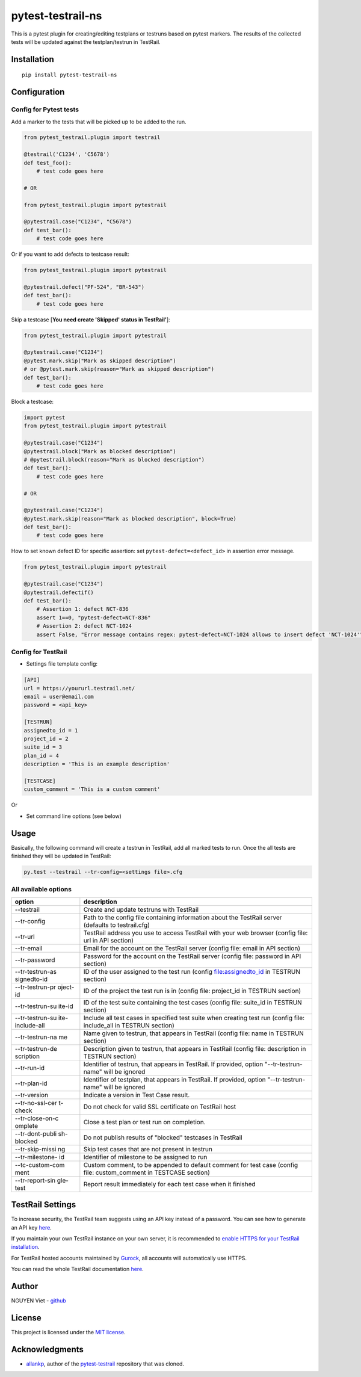 pytest-testrail-ns
===================

|PyPI version| |Downloads| |MIT license| |pytest|

This is a pytest plugin for creating/editing testplans or testruns based
on pytest markers. The results of the collected tests will be updated
against the testplan/testrun in TestRail.

Installation
------------

::

    pip install pytest-testrail-ns

Configuration
-------------

Config for Pytest tests
~~~~~~~~~~~~~~~~~~~~~~~

Add a marker to the tests that will be picked up to be added to the run.

.. code:: python

        from pytest_testrail.plugin import testrail

        @testrail('C1234', 'C5678')
        def test_foo():
            # test code goes here

        # OR    

        from pytest_testrail.plugin import pytestrail

        @pytestrail.case("C1234", "C5678")
        def test_bar():
            # test code goes here

Or if you want to add defects to testcase result:

.. code:: python


        from pytest_testrail.plugin import pytestrail

        @pytestrail.defect("PF-524", "BR-543")
        def test_bar():
            # test code goes here

Skip a testcase [**You need create 'Skipped' status in TestRail'**]:

.. code:: python


        from pytest_testrail.plugin import pytestrail

        @pytestrail.case("C1234")
        @pytest.mark.skip("Mark as skipped description") 
        # or @pytest.mark.skip(reason="Mark as skipped description")
        def test_bar():
            # test code goes here

Block a testcase:

.. code:: python

        
        import pytest
        from pytest_testrail.plugin import pytestrail
        
        @pytestrail.case("C1234")
        @pytestrail.block("Mark as blocked description")
        # @pytestrail.block(reason="Mark as blocked description")
        def test_bar():
            # test code goes here
        
        # OR

        @pytestrail.case("C1234")
        @pytest.mark.skip(reason="Mark as blocked description", block=True)
        def test_bar():
            # test code goes here

How to set known defect ID for specific assertion: set
``pytest-defect=<defect_id>`` in assertion error message.

.. code:: python

        
        from pytest_testrail.plugin import pytestrail
        
        @pytestrail.case("C1234")
        @pytestrail.defectif()
        def test_bar():
            # Assertion 1: defect NCT-836
            assert 1==0, "pytest-defect=NCT-836"
            # Assertion 2: defect NCT-1024
            assert False, "Error message contains regex: pytest-defect=NCT-1024 allows to insert defect 'NCT-1024'"

Config for TestRail
~~~~~~~~~~~~~~~~~~~

-  Settings file template config:

.. code:: ini

        [API]
        url = https://yoururl.testrail.net/
        email = user@email.com
        password = <api_key>

        [TESTRUN]
        assignedto_id = 1
        project_id = 2
        suite_id = 3
        plan_id = 4
        description = 'This is an example description'

        [TESTCASE]
        custom_comment = 'This is a custom comment'

Or

-  Set command line options (see below)

Usage
-----

Basically, the following command will create a testrun in TestRail, add
all marked tests to run. Once the all tests are finished they will be
updated in TestRail:

.. code:: bash

        py.test --testrail --tr-config=<settings file>.cfg

All available options
~~~~~~~~~~~~~~~~~~~~~

+-----------------+----------------------------------------------------------+
| option          | description                                              |
+=================+==========================================================+
| --testrail      | Create and update testruns with TestRail                 |
+-----------------+----------------------------------------------------------+
| --tr-config     | Path to the config file containing information about the |
|                 | TestRail server (defaults to testrail.cfg)               |
+-----------------+----------------------------------------------------------+
| --tr-url        | TestRail address you use to access TestRail with your    |
|                 | web browser (config file: url in API section)            |
+-----------------+----------------------------------------------------------+
| --tr-email      | Email for the account on the TestRail server (config     |
|                 | file: email in API section)                              |
+-----------------+----------------------------------------------------------+
| --tr-password   | Password for the account on the TestRail server (config  |
|                 | file: password in API section)                           |
+-----------------+----------------------------------------------------------+
| --tr-testrun-as | ID of the user assigned to the test run (config          |
| signedto-id     | file:assignedto\_id in TESTRUN section)                  |
+-----------------+----------------------------------------------------------+
| --tr-testrun-pr | ID of the project the test run is in (config file:       |
| oject-id        | project\_id in TESTRUN section)                          |
+-----------------+----------------------------------------------------------+
| --tr-testrun-su | ID of the test suite containing the test cases (config   |
| ite-id          | file: suite\_id in TESTRUN section)                      |
+-----------------+----------------------------------------------------------+
| --tr-testrun-su | Include all test cases in specified test suite when      |
| ite-include-all | creating test run (config file: include\_all in TESTRUN  |
|                 | section)                                                 |
+-----------------+----------------------------------------------------------+
| --tr-testrun-na | Name given to testrun, that appears in TestRail (config  |
| me              | file: name in TESTRUN section)                           |
+-----------------+----------------------------------------------------------+
| --tr-testrun-de | Description given to testrun, that appears in TestRail   |
| scription       | (config file: description in TESTRUN section)            |
+-----------------+----------------------------------------------------------+
| --tr-run-id     | Identifier of testrun, that appears in TestRail. If      |
|                 | provided, option "--tr-testrun-name" will be ignored     |
+-----------------+----------------------------------------------------------+
| --tr-plan-id    | Identifier of testplan, that appears in TestRail. If     |
|                 | provided, option "--tr-testrun-name" will be ignored     |
+-----------------+----------------------------------------------------------+
| --tr-version    | Indicate a version in Test Case result.                  |
+-----------------+----------------------------------------------------------+
| --tr-no-ssl-cer | Do not check for valid SSL certificate on TestRail host  |
| t-check         |                                                          |
+-----------------+----------------------------------------------------------+
| --tr-close-on-c | Close a test plan or test run on completion.             |
| omplete         |                                                          |
+-----------------+----------------------------------------------------------+
| --tr-dont-publi | Do not publish results of "blocked" testcases in         |
| sh-blocked      | TestRail                                                 |
+-----------------+----------------------------------------------------------+
| --tr-skip-missi | Skip test cases that are not present in testrun          |
| ng              |                                                          |
+-----------------+----------------------------------------------------------+
| --tr-milestone- | Identifier of milestone to be assigned to run            |
| id              |                                                          |
+-----------------+----------------------------------------------------------+
| --tc-custom-com | Custom comment, to be appended to default comment for    |
| ment            | test case (config file: custom\_comment in TESTCASE      |
|                 | section)                                                 |
+-----------------+----------------------------------------------------------+
| --tr-report-sin | Report result immediately for each test case when it     |
| gle-test        | finished                                                 |
+-----------------+----------------------------------------------------------+

TestRail Settings
-----------------

To increase security, the TestRail team suggests using an API key
instead of a password. You can see how to generate an API key
`here <http://docs.gurock.com/testrail-api2/accessing#username_and_api_key>`__.

If you maintain your own TestRail instance on your own server, it is
recommended to `enable HTTPS for your TestRail
installation <http://docs.gurock.com/testrail-admin/admin-securing#using_https>`__.

For TestRail hosted accounts maintained by
`Gurock <http://www.gurock.com/>`__, all accounts will automatically use
HTTPS.

You can read the whole TestRail documentation
`here <http://docs.gurock.com/>`__.

Author
------

NGUYEN Viet - `github <https://github.com/vietnq254>`__

License
-------

This project is licensed under the `MIT license </LICENSE>`__.

Acknowledgments
---------------

-  `allankp <https://github.com/allankp>`__, author of the
   `pytest-testrail <https://github.com/allankp/pytest-testrail>`__
   repository that was cloned.

.. |PyPI version| image:: https://badge.fury.io/py/pytest-testrail-e2e.svg
   :target: https://badge.fury.io/py/pytest-testrail-e2e
.. |Downloads| image:: https://pepy.tech/badge/pytest-testrail-e2e
   :target: https://pepy.tech/project/pytest-testrail-e2e
.. |MIT license| image:: http://img.shields.io/badge/license-MIT-brightgreen.svg
   :target: /LICENSE
.. |pytest| image:: https://img.shields.io/badge/pytest-%3E%3D3.6-blue.svg
   :target: https://img.shields.io/badge/pytest-%3E%3D3.6-blue.svg
